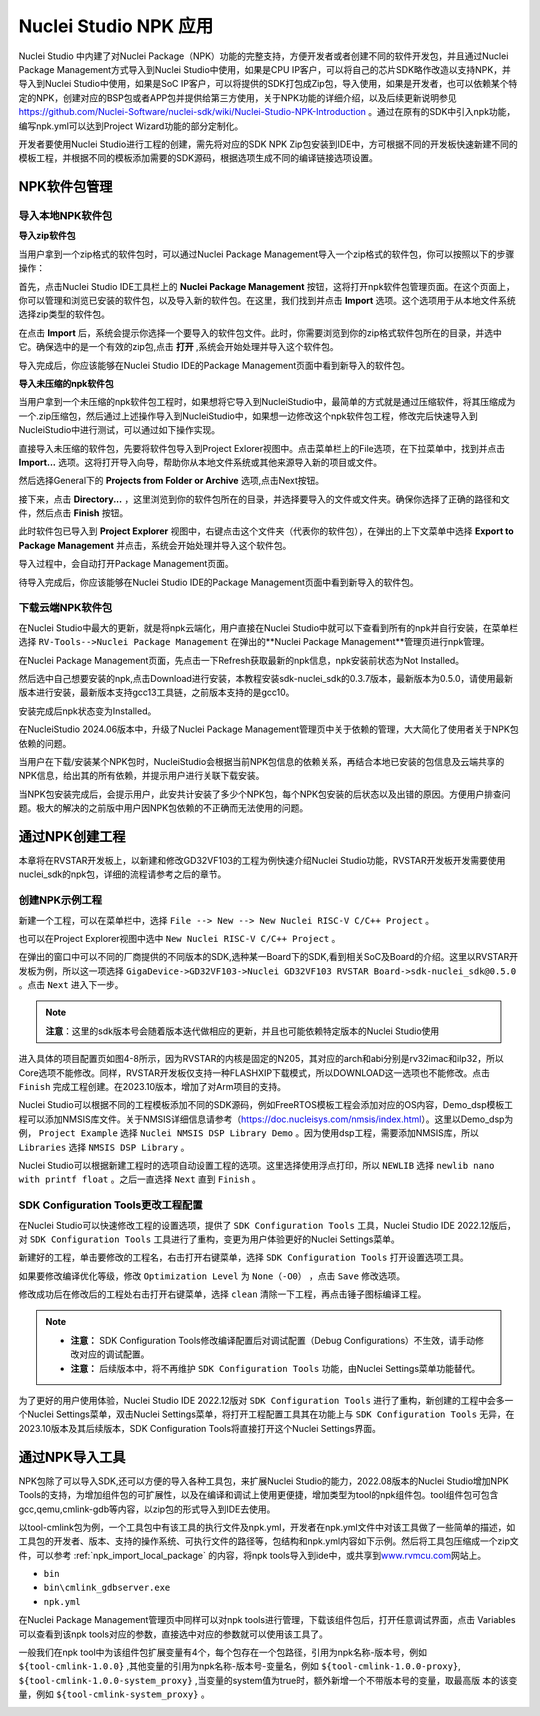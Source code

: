 .. _npk:

Nuclei Studio NPK 应用
=======================

Nuclei Studio 中内建了对Nuclei Package（NPK）功能的完整支持，方便开发者或者创建不同的软件开发包，并且通过Nuclei Package Management方式导入到Nuclei Studio中使用，如果是CPU IP客户，可以将自己的芯片SDK略作改造以支持NPK，并导入到Nuclei Studio中使用，如果是SoC IP客户，可以将提供的SDK打包成Zip包，导入使用，如果是开发者，也可以依赖某个特定的NPK，创建对应的BSP包或者APP包并提供给第三方使用，关于NPK功能的详细介绍，以及后续更新说明参见 https://github.com/Nuclei-Software/nuclei-sdk/wiki/Nuclei-Studio-NPK-Introduction 。通过在原有的SDK中引入npk功能，编写npk.yml可以达到Project Wizard功能的部分定制化。

开发者要使用Nuclei Studio进行工程的创建，需先将对应的SDK NPK Zip包安装到IDE中，方可根据不同的开发板快速新建不同的模板工程，并根据不同的模板添加需要的SDK源码，根据选项生成不同的编译链接选项设置。

.. _npk_package_management:

.. _ide_npk_package_management:

NPK软件包管理
-------------

.. _npk_import_local_package:

导入本地NPK软件包
~~~~~~~~~~~~~~~~~

**导入zip软件包**

当用户拿到一个zip格式的软件包时，可以通过Nuclei Package Management导入一个zip格式的软件包，你可以按照以下的步骤操作：

首先，点击Nuclei Studio IDE工具栏上的 **Nuclei Package Management** 按钮，这将打开npk软件包管理页面。在这个页面上，你可以管理和浏览已安装的软件包，以及导入新的软件包。在这里，我们找到并点击 **Import** 选项。这个选项用于从本地文件系统选择zip类型的软件包。

|image19|

在点击 **Import** 后，系统会提示你选择一个要导入的软件包文件。此时，你需要浏览到你的zip格式软件包所在的目录，并选中它。确保选中的是一个有效的zip包,点击 **打开** ,系统会开始处理并导入这个软件包。

|image20|

|image21|

导入完成后，你应该能够在Nuclei Studio IDE的Package Management页面中看到新导入的软件包。

|image22|

**导入未压缩的npk软件包**

当用户拿到一个未压缩的npk软件包工程时，如果想将它导入到NucleiStudio中，最简单的方式就是通过压缩软件，将其压缩成为一个.zip压缩包，然后通过上述操作导入到NucleiStudio中，如果想一边修改这个npk软件包工程，修改完后快速导入到NucleiStudio中进行测试，可以通过如下操作实现。

直接导入未压缩的软件包，先要将软件包导入到Project Exlorer视图中。点击菜单栏上的File选项，在下拉菜单中，找到并点击 **Import...** 选项。这将打开导入向导，帮助你从本地文件系统或其他来源导入新的项目或文件。

|image23|

然后选择General下的 **Projects from Folder or Archive** 选项,点击Next按钮。

|image24|

接下来，点击 **Directory...** ，这里浏览到你的软件包所在的目录，并选择要导入的文件或文件夹。确保你选择了正确的路径和文件，然后点击 **Finish** 按钮。

|image25|

此时软件包已导入到 **Project Explorer** 视图中，右键点击这个文件夹（代表你的软件包），在弹出的上下文菜单中选择 **Export to Package Management** 并点击，系统会开始处理并导入这个软件包。

|image26|

导入过程中，会自动打开Package Management页面。

|image27|

待导入完成后，你应该能够在Nuclei Studio IDE的Package Management页面中看到新导入的软件包。

|image28|


.. _npk_download_cloud_package:

下载云端NPK软件包
~~~~~~~~~~~~~~~~~

在Nuclei Studio中最大的更新，就是将npk云端化，用户直接在Nuclei Studio中就可以下查看到所有的npk并自行安装，在菜单栏选择 ``RV-Tools-->Nuclei Package Management`` 在弹出的**Nuclei Package Management**管理页进行npk管理。

|image1|

在Nuclei Package Management页面，先点击一下Refresh获取最新的npk信息，npk安装前状态为Not Installed。

|image2|

然后选中自己想要安装的npk,点击Download进行安装，本教程安装sdk-nuclei_sdk的0.3.7版本，最新版本为0.5.0，请使用最新版本进行安装，最新版本支持gcc13工具链，之前版本支持的是gcc10。

|image3|

安装完成后npk状态变为Installed。

|image4|

在NucleiStudio 2024.06版本中，升级了Nuclei Package Management管理页中关于依赖的管理，大大简化了使用者关于NPK包依赖的问题。

|image5|

当用户在下载/安装某个NPK包时，NucleiStudio会根据当前NPK包信息的依赖关系，再结合本地已安装的包信息及云端共享的NPK信息，给出其的所有依赖，并提示用户进行关联下载安装。

|image6|

当NPK包安装完成后，会提示用户，此安共计安装了多少个NPK包，每个NPK包安装的后状态以及出错的原因。方便用户排查问题。极大的解决的之前版中用户因NPK包依赖的不正确而无法使用的问题。

|image7|

通过NPK创建工程
---------------

本章将在RVSTAR开发板上，以新建和修改GD32VF103的工程为例快速介绍Nuclei Studio功能，RVSTAR开发板开发需要使用nuclei_sdk的npk包，详细的流程请参考之后的章节。

.. _npk_create_project:

创建NPK示例工程
~~~~~~~~~~~~~~~

新建一个工程，可以在菜单栏中，选择 ``File --> New --> New Nuclei RISC-V C/C++ Project`` 。

|image8|

也可以在Project Explorer视图中选中 ``New Nuclei RISC-V C/C++ Project`` 。

|image9|

在弹出的窗口中可以不同的厂商提供的不同版本的SDK,选种某一Board下的SDK,看到相关SoC及Board的介绍。这里以RVSTAR开发板为例，所以这一项选择 ``GigaDevice->GD32VF103->Nuclei GD32VF103 RVSTAR Board->sdk-nuclei_sdk@0.5.0``  。点击 ``Next`` 进入下一步。

.. note::
    **注意**：这里的sdk版本号会随着版本迭代做相应的更新，并且也可能依赖特定版本的Nuclei Studio使用
    
|image10|

进入具体的项目配置页如图4-8所示，因为RVSTAR的内核是固定的N205，其对应的arch和abi分别是rv32imac和ilp32，所以Core选项不能修改。同样，RVSTAR开发板仅支持一种FLASHXIP下载模式，所以DOWNLOAD这一选项也不能修改。点击 ``Finish`` 完成工程创建。在2023.10版本，增加了对Arm项目的支持。

|image11|

Nuclei Studio可以根据不同的工程模板添加不同的SDK源码，例如FreeRTOS模板工程会添加对应的OS内容，Demo_dsp模板工程可以添加NMSIS库文件。关于NMSIS详细信息请参考（\ https://doc.nucleisys.com/nmsis/index.html\ ）。这里以Demo_dsp为例， ``Project Example`` 选择 ``Nuclei NMSIS DSP Library Demo`` 。因为使用dsp工程，需要添加NMSIS库，所以 ``Libraries`` 选择 ``NMSIS DSP Library`` 。

Nuclei Studio可以根据新建工程时的选项自动设置工程的选项。这里选择使用浮点打印，所以 ``NEWLIB`` 选择 ``newlib nano with printf float`` 。之后一直选择 ``Next`` 直到 ``Finish`` 。

.. _npk_sdk_config_tool:

SDK Configuration Tools更改工程配置
~~~~~~~~~~~~~~~~~~~~~~~~~~~~~~~~~~~

在Nuclei Studio可以快速修改工程的设置选项，提供了 ``SDK Configuration Tools`` 工具，Nuclei Studio IDE 2022.12版后，对 ``SDK Configuration Tools`` 工具进行了重构，变更为用户体验更好的Nuclei Settings菜单。

新建好的工程，单击要修改的工程名，右击打开右键菜单，选择 ``SDK Configuration Tools`` 打开设置选项工具。

|image12|


如果要修改编译优化等级，修改 ``Optimization Level`` 为 ``None（-O0）`` ，点击 ``Save`` 修改选项。

|image13|

修改成功后在修改后的工程处右击打开右键菜单，选择 ``clean`` 清除一下工程，再点击锤子图标编译工程。

|image14|

.. note::

    - **注意：** SDK Configuration Tools修改编译配置后对调试配置（Debug Configurations）不生效，请手动修改对应的调试配置。

    - **注意：** 后续版本中，将不再维护 ``SDK Configuration Tools`` 功能，由Nuclei Settings菜单功能替代。


为了更好的用户使用体验，Nuclei Studio IDE 2022.12版对 ``SDK Configuration Tools`` 进行了重构，新创建的工程中会多一个Nuclei Settings菜单，双击Nuclei Settings菜单，将打开工程配置工具其在功能上与 ``SDK Configuration Tools`` 无异，在2023.10版本及其后续版本，SDK Configuration
Tools将直接打开这个Nuclei Settings界面。

|image15|

.. _npk_import_tool_package:

通过NPK导入工具
---------------

NPK包除了可以导入SDK,还可以方便的导入各种工具包，来扩展Nuclei Studio的能力，2022.08版本的Nuclei Studio增加NPK Tools的支持，为增加组件包的可扩展性，以及在编译和调试上使用更便捷，增加类型为tool的npk组件包。tool组件包可包含gcc,qemu,cmlink-gdb等内容，以zip包的形式导入到IDE去使用。

以tool-cmlink包为例，一个工具包中有该工具的执行文件及npk.yml，开发者在npk.yml文件中对该工具做了一些简单的描述，如工具包的开发者、版本、支持的操作系统、可执行文件的路径等，包结构和npk.yml内容如下示例。然后将工具包压缩成一个zip文件，可以参考 :ref:`npk_import_local_package` 的内容，将npk tools导入到ide中，或共享到\ `www.rvmcu.com <http://www.rvmcu.com>`__\ 网站上。

- ``bin``

- ``bin\cmlink_gdbserver.exe``

- ``npk.yml``

|image16|


在Nuclei Package Management管理页中同样可以对npk tools进行管理，下载该组件包后，打开任意调试界面，点击 Variables可以查看到该npk tools对应的参数，直接选中对应的参数就可以使用该工具了。

|image17|


一般我们在npk tool中为该组件包扩展变量有4个，每个包存在一个包路径，引用为npk名称-版本号，例如 ``${tool-cmlink-1.0.0}`` ,其他变量的引用为npk名称-版本号-变量名，例如 ``${tool-cmlink-1.0.0-proxy}``, ``${tool-cmlink-1.0.0-system_proxy}`` ,当变量的system值为true时，额外新增一个不带版本号的变量，取最高版 本的该变量，例如 ``${tool-cmlink-system_proxy}`` 。

|image18|


.. |image1| image:: /asserts/nucleistudio/npk/image2.png


.. |image2| image:: /asserts/nucleistudio/npk/image3.png


.. |image3| image:: /asserts/nucleistudio/npk/image4.png


.. |image4| image:: /asserts/nucleistudio/npk/image5.png


.. |image5| image:: /asserts/nucleistudio/npk/image6.png


.. |image6| image:: /asserts/nucleistudio/npk/image7.png


.. |image7| image:: /asserts/nucleistudio/npk/image8.png


.. |image8| image:: /asserts/nucleistudio/npk/image9.png


.. |image9| image:: /asserts/nucleistudio/npk/image10.png


.. |image10| image:: /asserts/nucleistudio/npk/image11.png


.. |image11| image:: /asserts/nucleistudio/npk/image12.png


.. |image12| image:: /asserts/nucleistudio/npk/image13.png


.. |image13| image:: /asserts/nucleistudio/npk/image14.png


.. |image14| image:: /asserts/nucleistudio/npk/image15.png


.. |image15| image:: /asserts/nucleistudio/npk/image16.png


.. |image16| image:: /asserts/nucleistudio/npk/image17.png


.. |image17| image:: /asserts/nucleistudio/npk/image18.png


.. |image18| image:: /asserts/nucleistudio/npk/image19.png

.. |image19| image:: /asserts/nucleistudio/npk/image20.png

.. |image20| image:: /asserts/nucleistudio/npk/image21.png

.. |image21| image:: /asserts/nucleistudio/npk/image22.png

.. |image22| image:: /asserts/nucleistudio/npk/image23.png

.. |image23| image:: /asserts/nucleistudio/npk/image24.png

.. |image24| image:: /asserts/nucleistudio/npk/image25.png

.. |image25| image:: /asserts/nucleistudio/npk/image26.png

.. |image26| image:: /asserts/nucleistudio/npk/image27.png

.. |image27| image:: /asserts/nucleistudio/npk/image28.png

.. |image28| image:: /asserts/nucleistudio/npk/image29.png
